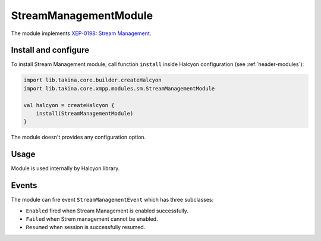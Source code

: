 StreamManagementModule
----------------------

The module implements `XEP-0198: Stream Management <https://xmpp.org/extensions/xep-0198.html>`__.

Install and configure
^^^^^^^^^^^^^^^^^^^^^

To install  Stream Management module, call function ``install`` inside Halcyon configuration (see
:ref:`header-modules`):

.. code:: kotlin

    import lib.takina.core.builder.createHalcyon
    import lib.takina.core.xmpp.modules.sm.StreamManagementModule

    val halcyon = createHalcyon {
        install(StreamManagementModule)
    }

The module doesn't provides any configuration option.

Usage
^^^^^

Module is used internally by Halcyon library.

Events
^^^^^^

The module can fire event ``StreamManagementEvent`` which has three subclasses:

* ``Enabled`` fired when Stream Management is enabled successfully.

* ``Failed`` when Strem management cannot be enabled.

* ``Resumed`` when session is successfully resumed.